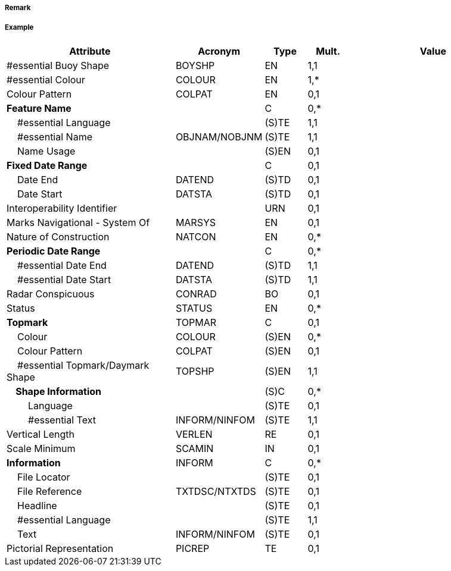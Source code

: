 // tag::IsolatedDangerBuoy[]
===== Remark

===== Example
[cols="20,10,5,5,20", options="header"]
|===
|Attribute |Acronym |Type |Mult. |Value

|#essential Buoy Shape|BOYSHP|EN|1,1| 
|#essential Colour|COLOUR|EN|1,*| 
|Colour Pattern|COLPAT|EN|0,1| 
|**Feature Name**||C|0,*| 
|    #essential Language||(S)TE|1,1| 
|    #essential Name|OBJNAM/NOBJNM|(S)TE|1,1| 
|    Name Usage||(S)EN|0,1| 
|**Fixed Date Range**||C|0,1| 
|    Date End|DATEND|(S)TD|0,1| 
|    Date Start|DATSTA|(S)TD|0,1| 
|Interoperability Identifier||URN|0,1| 
|Marks Navigational - System Of|MARSYS|EN|0,1| 
|Nature of Construction|NATCON|EN|0,*| 
|**Periodic Date Range**||C|0,*| 
|    #essential Date End|DATEND|(S)TD|1,1| 
|    #essential Date Start|DATSTA|(S)TD|1,1| 
|Radar Conspicuous|CONRAD|BO|0,1| 
|Status|STATUS|EN|0,*| 
|**Topmark**|TOPMAR|C|0,1| 
|    Colour|COLOUR|(S)EN|0,*| 
|    Colour Pattern|COLPAT|(S)EN|0,1| 
|    #essential Topmark/Daymark Shape|TOPSHP|(S)EN|1,1| 
|**    Shape Information**||(S)C|0,*| 
|        Language||(S)TE|0,1| 
|        #essential Text|INFORM/NINFOM|(S)TE|1,1| 
|Vertical Length|VERLEN|RE|0,1| 
|Scale Minimum|SCAMIN|IN|0,1| 
|**Information**|INFORM|C|0,*| 
|    File Locator||(S)TE|0,1| 
|    File Reference|TXTDSC/NTXTDS|(S)TE|0,1| 
|    Headline||(S)TE|0,1| 
|    #essential Language||(S)TE|1,1| 
|    Text|INFORM/NINFOM|(S)TE|0,1| 
|Pictorial Representation|PICREP|TE|0,1| 
|===

// end::IsolatedDangerBuoy[]
